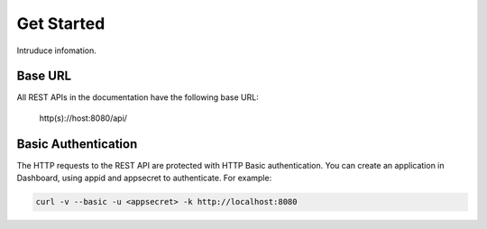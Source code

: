Get Started
===========
Intruduce infomation.

Base URL
`````````````````
All REST APIs in the documentation have the following base URL:

    http(s)://host:8080/api/

Basic Authentication
``````````````````````
The HTTP requests to the REST API are protected with HTTP Basic authentication. You can create an application in Dashboard, using appid and appsecret to authenticate.  For example:

.. code-block:: bash

    curl -v --basic -u <appsecret> -k http://localhost:8080